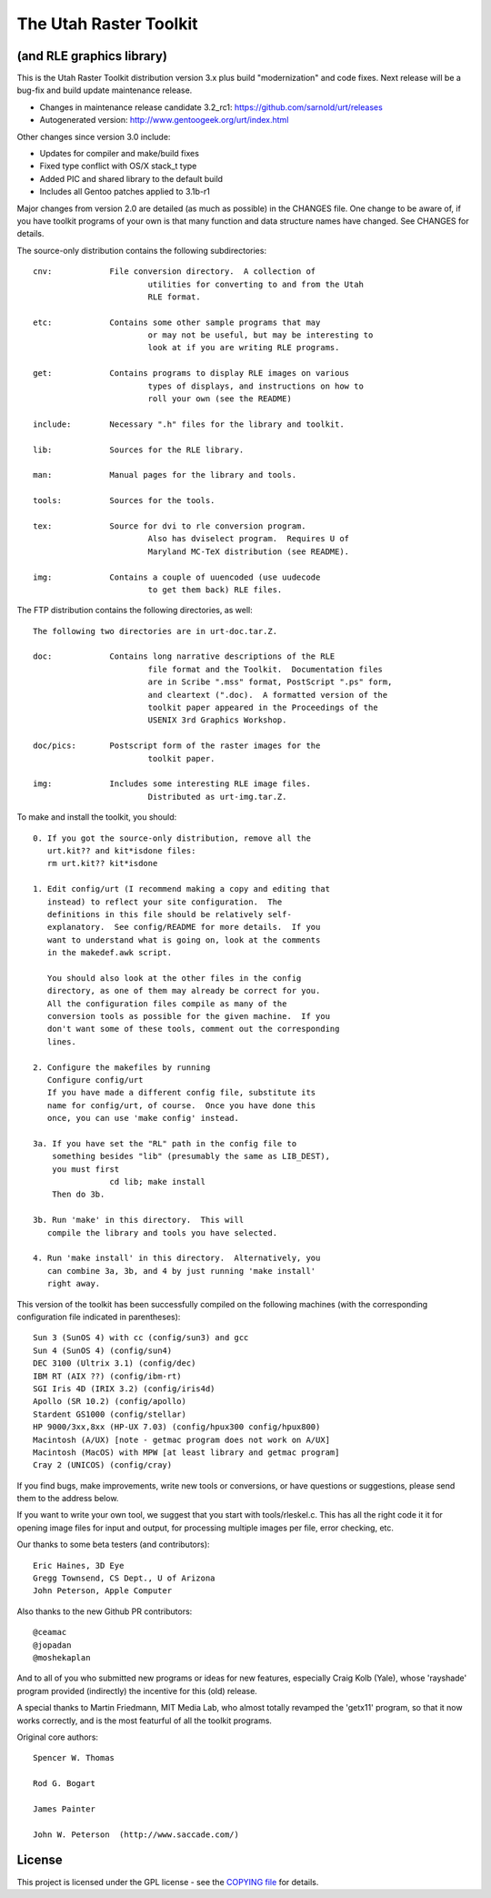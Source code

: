 =========================
 The Utah Raster Toolkit
=========================

(and RLE graphics library)
==========================

|ci|

|tag| |license| |contributors|


This is the Utah Raster Toolkit distribution version 3.x plus build
"modernization" and code fixes.  Next release will be a bug-fix
and build update maintenance release.

* Changes in maintenance release candidate 3.2_rc1: https://github.com/sarnold/urt/releases
* Autogenerated version: http://www.gentoogeek.org/urt/index.html

Other changes since version 3.0 include:

* Updates for compiler and make/build fixes
* Fixed type conflict with OS/X stack_t type
* Added PIC and shared library to the default build
* Includes all Gentoo patches applied to 3.1b-r1

Major changes from version 2.0 are detailed (as much as possible) in the
CHANGES file.  One change to be aware of, if you have toolkit programs
of your own is that many function and data structure names have
changed.  See CHANGES for details.

The source-only distribution contains the following subdirectories::

	cnv:		File conversion directory.  A collection of
				utilities for converting to and from the Utah
				RLE format.

	etc:		Contains some other sample programs that may
				or may not be useful, but may be interesting to
				look at if you are writing RLE programs.

	get:		Contains programs to display RLE images on various
				types of displays, and instructions on how to
				roll your own (see the README)

	include:	Necessary ".h" files for the library and toolkit.

	lib:		Sources for the RLE library.

	man:		Manual pages for the library and tools.

	tools:		Sources for the tools.

	tex:		Source for dvi to rle conversion program.
				Also has dviselect program.  Requires U of
				Maryland MC-TeX distribution (see README).

	img:		Contains a couple of uuencoded (use uudecode
				to get them back) RLE files.

The FTP distribution contains the following directories, as well::

	The following two directories are in urt-doc.tar.Z.

	doc:		Contains long narrative descriptions of the RLE
				file format and the Toolkit.  Documentation files
				are in Scribe ".mss" format, PostScript ".ps" form,
				and cleartext (".doc).  A formatted version of the
				toolkit paper appeared in the Proceedings of the
				USENIX 3rd Graphics Workshop.

	doc/pics:	Postscript form of the raster images for the
				toolkit paper.

	img:		Includes some interesting RLE image files.
				Distributed as urt-img.tar.Z.

To make and install the toolkit, you should::

	0. If you got the source-only distribution, remove all the
	   urt.kit?? and kit*isdone files:
	   rm urt.kit?? kit*isdone

	1. Edit config/urt (I recommend making a copy and editing that
	   instead) to reflect your site configuration.  The
	   definitions in this file should be relatively self-
	   explanatory.  See config/README for more details.  If you
	   want to understand what is going on, look at the comments
	   in the makedef.awk script.

	   You should also look at the other files in the config
	   directory, as one of them may already be correct for you.
	   All the configuration files compile as many of the
	   conversion tools as possible for the given machine.  If you
	   don't want some of these tools, comment out the corresponding
	   lines.

	2. Configure the makefiles by running
	   Configure config/urt
	   If you have made a different config file, substitute its
	   name for config/urt, of course.  Once you have done this
	   once, you can use 'make config' instead.

	3a. If you have set the "RL" path in the config file to
	    something besides "lib" (presumably the same as LIB_DEST),
	    you must first
			cd lib; make install
	    Then do 3b.

	3b. Run 'make' in this directory.  This will
	   compile the library and tools you have selected.

	4. Run 'make install' in this directory.  Alternatively, you
	   can combine 3a, 3b, and 4 by just running 'make install'
	   right away.

This version of the toolkit has been successfully compiled on the
following machines (with the corresponding configuration file
indicated in parentheses)::

	Sun 3 (SunOS 4) with cc (config/sun3) and gcc
	Sun 4 (SunOS 4) (config/sun4)
	DEC 3100 (Ultrix 3.1) (config/dec)
	IBM RT (AIX ??) (config/ibm-rt)
	SGI Iris 4D (IRIX 3.2) (config/iris4d)
	Apollo (SR 10.2) (config/apollo)
	Stardent GS1000 (config/stellar)
	HP 9000/3xx,8xx (HP-UX 7.03) (config/hpux300 config/hpux800)
	Macintosh (A/UX) [note - getmac program does not work on A/UX]
	Macintosh (MacOS) with MPW [at least library and getmac program]
	Cray 2 (UNICOS) (config/cray)

If you find bugs, make improvements, write new tools or conversions,
or have questions or suggestions, please send them to the address below.

If you want to write your own tool, we suggest that you start with
tools/rleskel.c.  This has all the right code it it for opening image
files for input and output, for processing multiple images per file,
error checking, etc.

Our thanks to some beta testers (and contributors)::

	Eric Haines, 3D Eye
	Gregg Townsend, CS Dept., U of Arizona
	John Peterson, Apple Computer

Also thanks to the new Github PR contributors::

	@ceamac
	@jopadan
	@moshekaplan

And to all of you who submitted new programs or ideas for new
features, especially Craig Kolb (Yale), whose 'rayshade' program provided
(indirectly) the incentive for this (old) release.

A special thanks to Martin Friedmann, MIT Media Lab, who almost
totally revamped the 'getx11' program, so that it now works correctly,
and is the most featurful of all the toolkit programs.

Original core authors::

	Spencer W. Thomas

	Rod G. Bogart

	James Painter

	John W. Peterson  (http://www.saccade.com/)


License
=======

This project is licensed under the GPL license - see the `COPYING file`_ for
details.

.. _COPYING file: https://github.com/sarnold/urt/blob/master/COPYING


.. |ci| image:: https://github.com/sarnold/urt/actions/workflows/ci.yml/badge.svg
    :target: https://github.com/sarnold/urt/actions/workflows/ci.yml
    :alt: CI Status

.. |license| image:: https://img.shields.io/github/license/sarnold/urt
    :target: https://github.com/sarnold/urt/blob/master/COPYING
    :alt: License

.. |tag| image:: https://img.shields.io/github/v/tag/sarnold/urt?color=green&include_prereleases&label=latest%20release
    :target: https://github.com/sarnold/urt/releases
    :alt: GitHub tag

.. |contributors| image:: https://img.shields.io/github/contributors/sarnold/urt
   :target: https://github.com/sarnold/urt/
   :alt: Contributors

